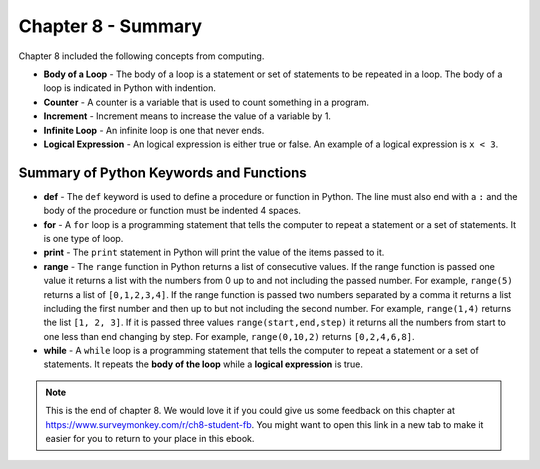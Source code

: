 ..  Copyright (C)  Mark Guzdial, Barbara Ericson, Briana Morrison
    Permission is granted to copy, distribute and/or modify this document
    under the terms of the GNU Free Documentation License, Version 1.3 or
    any later version published by the Free Software Foundation; with
    Invariant Sections being Forward, Prefaces, and Contributor List,
    no Front-Cover Texts, and no Back-Cover Texts.  A copy of the license
    is included in the section entitled "GNU Free Documentation License".

.. setup for automatic question numbering.

.. 	qnum::
	:start: 1
	:prefix: csp-8-6-


Chapter 8 - Summary
============================

Chapter 8 included the following concepts from computing.

..	index::
	single: body of a loop
	single: counter
	single: for loop
	single: increment
	single: infinite loop
	single: logical expression
	single: while loop
	
- **Body of a Loop** - The body of a loop is a statement or set of statements to be repeated in a loop.  The body of a loop is indicated in Python with indention.  
- **Counter** - A counter is a variable that is used to count something in a program.   
- **Increment** - Increment means to increase the value of a variable by 1. 
- **Infinite Loop** - An infinite loop is one that never ends.  
- **Logical Expression** - An logical expression is either true or false.  An example of a logical expression is ``x < 3``.  

Summary of Python Keywords and Functions
-------------------------------------------- 

- **def** - The ``def`` keyword is used to define a procedure or function in Python.  The line must also end with a ``:`` and the body of the procedure or function must be indented 4 spaces.
- **for** - A ``for`` loop is a programming statement that tells the computer to repeat a statement or a set of statements. It is one type of loop. 
- **print** - The ``print`` statement in Python will print the value of the items passed to it.  
- **range** - The ``range`` function in Python returns a list of consecutive values.  If the range function is passed one value it returns a list with the numbers from 0 up to and not including the passed number.  For example, ``range(5)`` returns a list of ``[0,1,2,3,4]``.  If the range function is passed two numbers separated by a comma it returns a list including the first number and then up to but not including the second number.  For example, ``range(1,4)`` returns the list ``[1, 2, 3]``.  If it is passed three values ``range(start,end,step)`` it returns all the numbers from start to one less than end changing by step.  For example, ``range(0,10,2)`` returns ``[0,2,4,6,8]``.
- **while** - A ``while`` loop is a programming statement that tells the computer to repeat a statement or a set of statements. It repeats the **body of the loop** while a **logical expression** is true.

.. note::  

   This is the end of chapter 8.   We would love it if you could give us some feedback on this chapter at https://www.surveymonkey.com/r/ch8-student-fb.  You might want to open this link in a new tab to make it easier for you to return to your place in this ebook.